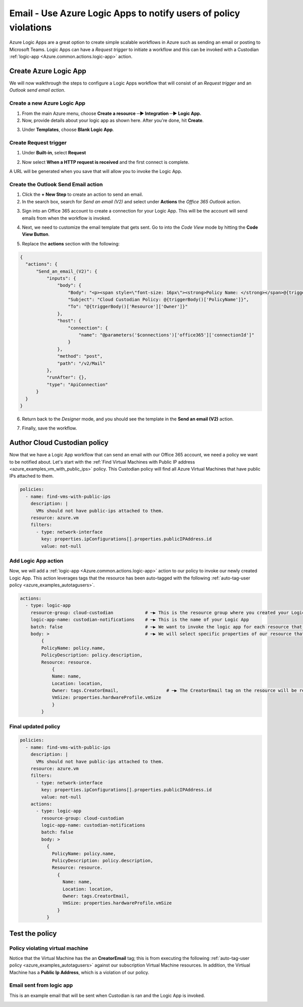 .. _azure_examples_notifications_logic_app:

Email - Use Azure Logic Apps to notify users of policy violations
=================================================================

Azure Logic Apps are a great option to create simple scalable workflows in Azure such as sending an email or posting to Microsoft Teams. Logic Apps can have a `Request trigger` to initiate a workflow and this can be invoked with a Custodian :ref:`logic-app <Azure.common.actions.logic-app>` action.

Create Azure Logic App
----------------------
We will now walkthrough the steps to configure a Logic Apps workflow that will consist of an `Request trigger` and an `Outlook send email action`.

Create a new Azure Logic App
~~~~~~~~~~~~~~~~~~~~~~~~~~~~
1. From the main Azure menu, choose **Create a resource ─▶ Integration ─▶ Logic App.**
2. Now, provide details about your logic app as shown here. After you're done, hit **Create**.

.. image:: resources/f0.png

3. Under **Templates**, choose **Blank Logic App**.

Create Request trigger
~~~~~~~~~~~~~~~~~~~~~~
1. Under **Built-in**, select **Request** 

.. image:: resources/f1.png

2. Now select **When a HTTP request is received** and the first connect is complete.

.. image:: resources/f2.png

A URL will be generated when you save that will allow you to invoke the Logic App.

Create the Outlook Send Email action
~~~~~~~~~~~~~~~~~~~~~~~~~~~~~~~~~~~~

1. Click the **+ New Step** to create an action to send an email.

2. In the search box, search for `Send an email (V2)` and select under **Actions** the `Office 365 Outlook` action.

.. image:: resources/f3.png

3. Sign into an Office 365 account to create a connection for your Logic App. This will be the account will send emails from when the workflow is invoked.

.. image:: resources/f4.png

4. Next, we need to customize the email template that gets sent. Go to into the `Code View` mode by hitting the **Code View Button**.

.. image:: resources/f5.png

5. Replace the **actions** section with the following:

.. code-block:: json

    {
      "actions": {
          "Send_an_email_(V2)": {
              "inputs": {
                  "body": {
                      "Body": "<p><span style=\"font-size: 16px\"><strong>Policy Name: </strong></span>@{triggerBody()['PolicyName']}<br>\n<span style=\"font-size: 16px\"><strong>Policy Description:</strong></span><strong> </strong>@{triggerBody()['PolicyDescription']}<br>\n<strong><br>\n</strong><span style=\"font-size: 16px\"><strong>Resource</strong></span><strong><br>\n--------------<br>\nName: </strong>@{triggerBody()['Resource']['Name']}<br>\n<strong>Location: </strong>@{triggerBody()['Resource']['Location']}<br>\n<strong>Owner: </strong>@{triggerBody()['Resource']['Owner']}<br>\n<strong>VmSize: </strong>@{triggerBody()['Resource']['VmSize']}<br>\n<br>\n</p>",
                      "Subject": "Cloud Custodian Policy: @{triggerBody()['PolicyName']}",
                      "To": "@{triggerBody()['Resource']['Owner']}"
                  },
                  "host": {
                      "connection": {
                          "name": "@parameters('$connections')['office365']['connectionId']"
                      }
                  },
                  "method": "post",
                  "path": "/v2/Mail"
              },
              "runAfter": {},
              "type": "ApiConnection"
          }
      }
    }

6. Return back to the `Designer` mode, and you should see the template in the **Send an email (V2)** action.

.. image:: resources/f6.png

7. Finally, save the workflow. 

.. image:: resources/f7.png

Author Cloud Custodian policy
-----------------------------
Now that we have a Logic App workflow that can send an email with our Office 365 account, we need a policy we want to be notified about. Let's start with the :ref:`Find Virtual Machines with Public IP address <azure_examples_vm_with_public_ips>` policy.
This Custodian policy will find all Azure Virtual Machines that have public IPs attached to them. 

.. code-block:: yaml

    policies:
      - name: find-vms-with-public-ips
        description: |
          VMs should not have public-ips attached to them.
        resource: azure.vm
        filters:
          - type: network-interface
            key: properties.ipConfigurations[].properties.publicIPAddress.id
            value: not-null

Add Logic App action
~~~~~~~~~~~~~~~~~~~~

Now, we will add a :ref:`logic-app <Azure.common.actions.logic-app>` action to our policy to invoke our newly created Logic App. 
This action leverages tags that the resource has been auto-tagged with the following :ref:`auto-tag-user policy <azure_examples_autotagusers>`.

.. code-block:: yaml

    actions:
      - type: logic-app
        resource-group: cloud-custodian            # ─▶ This is the resource group where you created your Logic App
        logic-app-name: custodian-notifications    # ─▶ This is the name of your Logic App
        batch: false                               # ─▶ We want to invoke the logic app for each resource that violates our policy
        body: >                                    # ─▶ We will select specific properties of our resource that can be used in our Logic App
            {
            PolicyName: policy.name,
            PolicyDescription: policy.description,
            Resource: resource.
                {
                Name: name,
                Location: location,
                Owner: tags.CreatorEmail,                  # ─▶ The CreatorEmail tag on the resource will be recipient of the email.
                VmSize: properties.hardwareProfile.vmSize
                }
            }

Final updated policy
~~~~~~~~~~~~~~~~~~~~

.. code-block:: yaml

    policies:
      - name: find-vms-with-public-ips
        description: |
          VMs should not have public-ips attached to them.
        resource: azure.vm
        filters:
          - type: network-interface
            key: properties.ipConfigurations[].properties.publicIPAddress.id
            value: not-null
        actions:
          - type: logic-app
            resource-group: cloud-custodian
            logic-app-name: custodian-notifications
            batch: false
            body: >
              {
                PolicyName: policy.name,
                PolicyDescription: policy.description,
                Resource: resource.
                  {
                    Name: name,
                    Location: location,
                    Owner: tags.CreatorEmail,
                    VmSize: properties.hardwareProfile.vmSize
                  }
              }

Test the policy
---------------

Policy violating virtual machine
~~~~~~~~~~~~~~~~~~~~~~~~~~~~~~~~
Notice that the Virtual Machine has the an **CreatorEmail** tag; this is from executing the following :ref:`auto-tag-user policy <azure_examples_autotagusers>` against our subscription Virtual Machine resources. In addition, the Virtiual Machine has a **Public Ip Address**, which is a violation of our policy.

.. image:: resources/f8.png

Email sent from logic app
~~~~~~~~~~~~~~~~~~~~~~~~~
This is an example email that will be sent when Custodian is ran and the Logic App is invoked.

.. image:: resources/f9.png